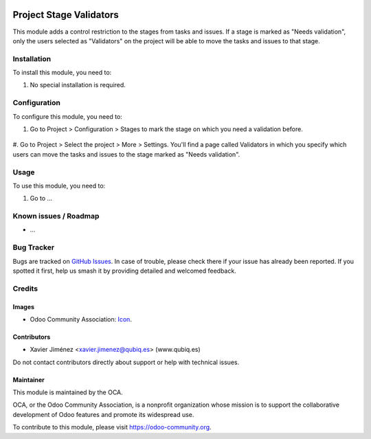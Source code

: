 .. image:: https://img.shields.io/badge/license-AGPL--3-blue.png
   :target: https://www.gnu.org/licenses/agpl
   :alt: License: AGPL-3

==============
Project Stage Validators
==============

This module adds a control restriction to the stages from tasks and issues. If a stage is marked as "Needs validation", only the users selected as "Validators" on the project will be able to move the tasks and issues to that stage.

Installation
============

To install this module, you need to:

#. No special installation is required.

Configuration
=============

To configure this module, you need to:

#. Go to Project > Configuration > Stages to mark the stage on which you need a validation before.

.. figure:: project_stage_validator/static/src/img/configuration1.jpeg
   :alt: Configuration 1
   :width: 600 px

#. Go to Project > Select the project > More > Settings.
You'll find a page called Validators in which you specify which users can move the tasks and issues to the stage marked as "Needs validation".

.. figure:: project_stage_validator/static/src/img/configuration2.jpeg
   :alt: Configuration 2
   :width: 600 px

Usage
=====

To use this module, you need to:

#. Go to ...

.. image:: https://odoo-community.org/website/image/ir.attachment/5784_f2813bd/datas
   :alt: Try me on Runbot
   :target: https://runbot.odoo-community.org/runbot/140/10.0

.. repo_id is available in https://github.com/OCA/maintainer-tools/blob/master/tools/repos_with_ids.txt
.. branch is "8.0" for example

Known issues / Roadmap
======================

* ...

Bug Tracker
===========

Bugs are tracked on `GitHub Issues
<https://github.com/OCA/project/issues>`_. In case of trouble, please
check there if your issue has already been reported. If you spotted it first,
help us smash it by providing detailed and welcomed feedback.

Credits
=======

Images
------

* Odoo Community Association: `Icon <https://odoo-community.org/logo.png>`_.

Contributors
------------

* Xavier Jiménez <xavier.jimenez@qubiq.es> (www.qubiq.es)

Do not contact contributors directly about support or help with technical issues.

Maintainer
----------

.. image:: https://odoo-community.org/logo.png
   :alt: Odoo Community Association
   :target: https://odoo-community.org

This module is maintained by the OCA.

OCA, or the Odoo Community Association, is a nonprofit organization whose
mission is to support the collaborative development of Odoo features and
promote its widespread use.

To contribute to this module, please visit https://odoo-community.org.
